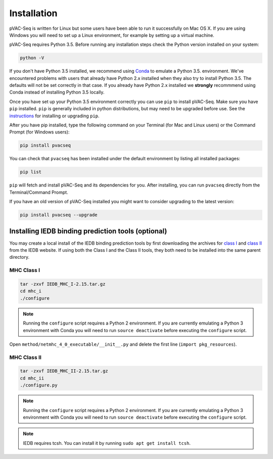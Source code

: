Installation
============

pVAC-Seq is written for Linux but some users have been able to run it successfully on Mac OS X. If you are using Windows you will need to set up a Linux environment, for example by setting up a virtual machine.

pVAC-Seq requires Python 3.5. Before running any installation steps check the Python version installed on your system:

.. code-block:: none

   python -V

If you don't have Python 3.5 installed, we recommend using `Conda <http://conda.pydata.org/docs/py2or3.html>`_ to emulate a Python 3.5. environment. We've encountered problems with users that already have Python 2.x installed when they also try to install Python 3.5. The defaults will not be set correctly in that case. If you already have Python 2.x installed we **strongly** recommmend using Conda instead of installing Python 3.5 locally.

Once you have set up your Python 3.5 environment correctly you can use ``pip`` to install pVAC-Seq. Make sure you have ``pip`` installed. ``pip`` is generally included in python distributions, but may need to be upgraded before use. See the `instructions <https://packaging.python.org/en/latest/installing/#install-pip-setuptools-and-wheel>`_ for installing or upgrading ``pip``.

After you have pip installed, type the following command on your Terminal (for Mac and Linux users) or the Command Prompt (for Windows users):

.. code-block:: none

   pip install pvacseq

You can check that ``pvacseq`` has been installed under the default environment by listing all installed packages:

.. code-block:: none

   pip list

``pip`` will fetch and install pVAC-Seq and its dependencies for you. After installing, you can run ``pvacseq`` directly from the Terminal/Command Prompt.

If you have an old version of pVAC-Seq installed you might want to consider upgrading to the latest version:

.. code-block:: none

   pip install pvacseq --upgrade

Installing IEDB binding prediction tools (optional)
---------------------------------------------------

You may create a local install of the IEDB binding prediction tools by first downloading the archives for `class I <http://tools.iedb.org/mhci/download/>`_ and `class II <http://tools.iedb.org/mhcii/download/>`_ from the IEDB website. If using both the Class I and the Class II tools, they both need to be installed into the same parent directory.

MHC Class I
___________

.. code-block:: none

    tar -zxvf IEDB_MHC_I-2.15.tar.gz
    cd mhc_i
    ./configure
    
.. note::

   Running the ``configure`` script requires a Python 2 environment. If you are currently emulating a Python 3 environment with Conda you will need to run ``source deactivate`` before executing the ``configure`` script.

Open ``method/netmhc_4_0_executable/__init__.py`` and delete the first line (``import pkg_resources``).

MHC Class II
____________

.. code-block:: none

    tar -zxvf IEDB_MHC_II-2.15.tar.gz
    cd mhc_ii
    ./configure.py
    
.. note::

   Running the ``configure`` script requires a Python 2 environment. If you are currently emulating a Python 3 environment with Conda you will need to run ``source deactivate`` before executing the ``configure`` script.
   
.. note::

   IEDB requires tcsh. You can install it by running ``sudo apt get install tcsh``.
